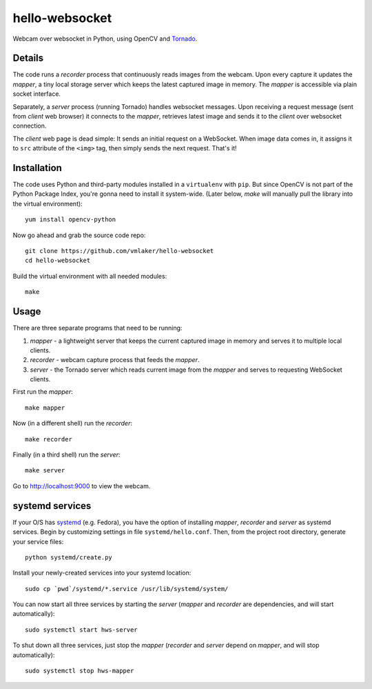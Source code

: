 hello-websocket
===============

Webcam over websocket in Python, using OpenCV and 
`Tornado <http://www.tornadoweb.org>`_.

Details
-------

The code runs a *recorder* process that continuously reads images
from the webcam. Upon every capture it updates the *mapper*, a tiny
local storage server which keeps the latest captured image
in memory. The *mapper* is accessible via plain socket interface.

Separately, a *server* process (running Tornado) handles websocket messages. 
Upon receiving a request message (sent from *client* web browser)
it connects to the *mapper*, retrieves latest image and sends it 
to the *client* over websocket connection.

.. image:: https://raw.github.com/vmlaker/hello-websocket/master/diagram.png

The *client* web page is dead simple: 
It sends an initial request on a WebSocket.
When image data comes in, it assigns it to ``src`` attribute of the
``<img>`` tag, then simply sends the next request. That's it!

Installation
------------

The code uses Python and third-party modules installed in a 
``virtualenv`` with ``pip``. But since OpenCV is not part 
of the Python Package Index, you're gonna need to install 
it system-wide. (Later below, *make* will manually pull the library
into the virtual environment):
::

   yum install opencv-python

Now go ahead and grab the source code repo:
::

   git clone https://github.com/vmlaker/hello-websocket
   cd hello-websocket

Build the virtual environment with all needed modules:
::

   make

Usage
-----

There are three separate programs that need to be running:

#. *mapper* - a lightweight server that keeps the current captured 
   image in memory and serves it to multiple local clients.
#. *recorder* - webcam capture process that feeds the *mapper*.
#. *server* - the Tornado server which reads current image from 
   the *mapper* and serves to requesting WebSocket clients.

First run the *mapper*:
::

   make mapper

Now (in a different shell) run the *recorder*:
::

   make recorder

Finally (in a third shell) run the *server*:
::

   make server
   
Go to http://localhost:9000 to view the webcam.

systemd services
----------------

If your O/S has 
`systemd <http://freedesktop.org/wiki/Software/systemd>`_
(e.g. Fedora), you have the option of installing 
*mapper*, *recorder* and *server* as systemd services.
Begin by customizing settings in file ``systemd/hello.conf``.
Then, from the project root directory, generate your service files:
::

   python systemd/create.py
   
Install your newly-created services into your systemd location:
::

   sudo cp `pwd`/systemd/*.service /usr/lib/systemd/system/

You can now start all three services by starting the *server*
(*mapper* and *recorder* are dependencies, and will start automatically):
::

   sudo systemctl start hws-server

To shut down all three services, just stop the *mapper*
(*recorder* and *server* depend on *mapper*, and will stop automatically):
::

   sudo systemctl stop hws-mapper
